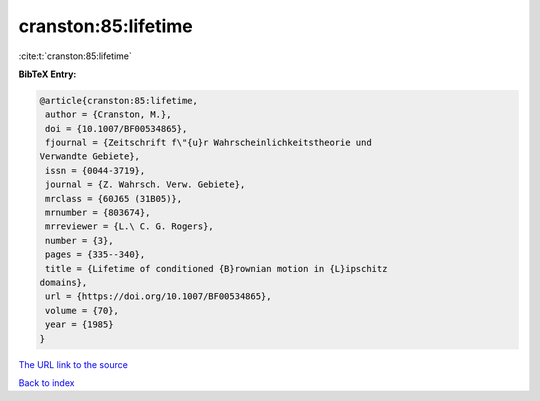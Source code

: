 cranston:85:lifetime
====================

:cite:t:`cranston:85:lifetime`

**BibTeX Entry:**

.. code-block:: bibtex

   @article{cranston:85:lifetime,
    author = {Cranston, M.},
    doi = {10.1007/BF00534865},
    fjournal = {Zeitschrift f\"{u}r Wahrscheinlichkeitstheorie und
   Verwandte Gebiete},
    issn = {0044-3719},
    journal = {Z. Wahrsch. Verw. Gebiete},
    mrclass = {60J65 (31B05)},
    mrnumber = {803674},
    mrreviewer = {L.\ C. G. Rogers},
    number = {3},
    pages = {335--340},
    title = {Lifetime of conditioned {B}rownian motion in {L}ipschitz
   domains},
    url = {https://doi.org/10.1007/BF00534865},
    volume = {70},
    year = {1985}
   }

`The URL link to the source <ttps://doi.org/10.1007/BF00534865}>`__


`Back to index <../By-Cite-Keys.html>`__
